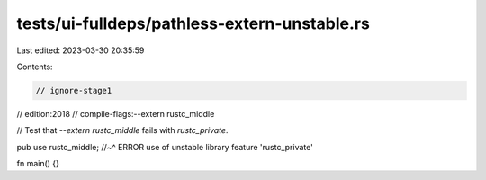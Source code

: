 tests/ui-fulldeps/pathless-extern-unstable.rs
=============================================

Last edited: 2023-03-30 20:35:59

Contents:

.. code-block:: rs

    // ignore-stage1
// edition:2018
// compile-flags:--extern rustc_middle

// Test that `--extern rustc_middle` fails with `rustc_private`.

pub use rustc_middle;
//~^ ERROR use of unstable library feature 'rustc_private'

fn main() {}


